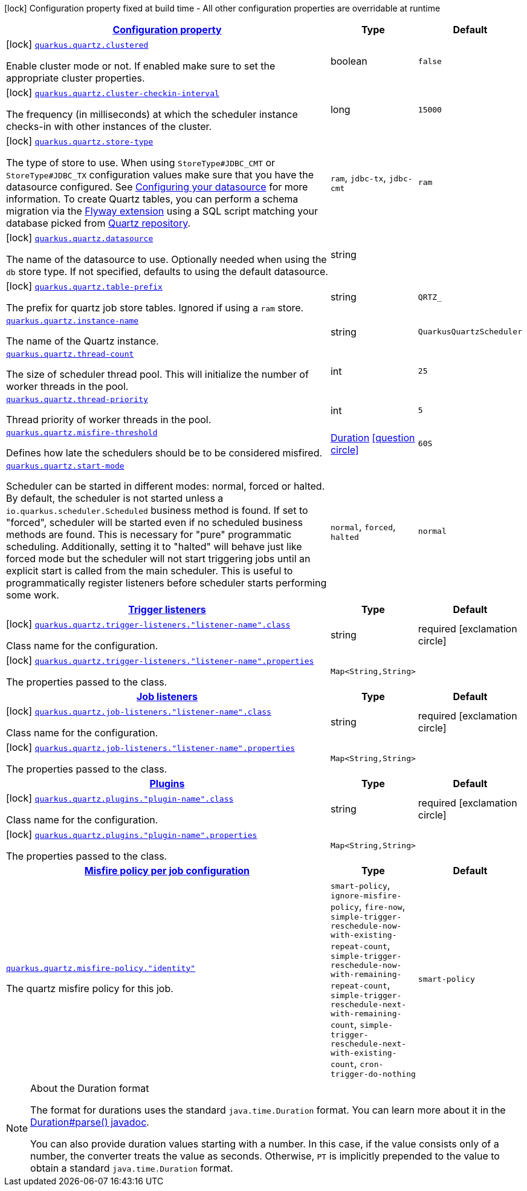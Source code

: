 [.configuration-legend]
icon:lock[title=Fixed at build time] Configuration property fixed at build time - All other configuration properties are overridable at runtime
[.configuration-reference.searchable, cols="80,.^10,.^10"]
|===

h|[[quarkus-quartz_configuration]]link:#quarkus-quartz_configuration[Configuration property]

h|Type
h|Default

a|icon:lock[title=Fixed at build time] [[quarkus-quartz_quarkus.quartz.clustered]]`link:#quarkus-quartz_quarkus.quartz.clustered[quarkus.quartz.clustered]`

[.description]
--
Enable cluster mode or not. 
 If enabled make sure to set the appropriate cluster properties.
--|boolean 
|`false`


a|icon:lock[title=Fixed at build time] [[quarkus-quartz_quarkus.quartz.cluster-checkin-interval]]`link:#quarkus-quartz_quarkus.quartz.cluster-checkin-interval[quarkus.quartz.cluster-checkin-interval]`

[.description]
--
The frequency (in milliseconds) at which the scheduler instance checks-in with other instances of the cluster.
--|long 
|`15000`


a|icon:lock[title=Fixed at build time] [[quarkus-quartz_quarkus.quartz.store-type]]`link:#quarkus-quartz_quarkus.quartz.store-type[quarkus.quartz.store-type]`

[.description]
--
The type of store to use. 
 When using `StoreType++#++JDBC_CMT` or `StoreType++#++JDBC_TX` configuration values make sure that you have the datasource configured. See link:https://quarkus.io/guides/datasource[Configuring your datasource] for more information. 
 To create Quartz tables, you can perform a schema migration via the link:https://quarkus.io/guides/flyway[Flyway extension] using a SQL script matching your database picked from link:https://github.com/quartz-scheduler/quartz/blob/master/quartz-core/src/main/resources/org/quartz/impl/jdbcjobstore[Quartz repository].
--|`ram`, `jdbc-tx`, `jdbc-cmt` 
|`ram`


a|icon:lock[title=Fixed at build time] [[quarkus-quartz_quarkus.quartz.datasource]]`link:#quarkus-quartz_quarkus.quartz.datasource[quarkus.quartz.datasource]`

[.description]
--
The name of the datasource to use. 
 Optionally needed when using the `db` store type. If not specified, defaults to using the default datasource.
--|string 
|


a|icon:lock[title=Fixed at build time] [[quarkus-quartz_quarkus.quartz.table-prefix]]`link:#quarkus-quartz_quarkus.quartz.table-prefix[quarkus.quartz.table-prefix]`

[.description]
--
The prefix for quartz job store tables. 
 Ignored if using a `ram` store.
--|string 
|`QRTZ_`


a| [[quarkus-quartz_quarkus.quartz.instance-name]]`link:#quarkus-quartz_quarkus.quartz.instance-name[quarkus.quartz.instance-name]`

[.description]
--
The name of the Quartz instance.
--|string 
|`QuarkusQuartzScheduler`


a| [[quarkus-quartz_quarkus.quartz.thread-count]]`link:#quarkus-quartz_quarkus.quartz.thread-count[quarkus.quartz.thread-count]`

[.description]
--
The size of scheduler thread pool. This will initialize the number of worker threads in the pool.
--|int 
|`25`


a| [[quarkus-quartz_quarkus.quartz.thread-priority]]`link:#quarkus-quartz_quarkus.quartz.thread-priority[quarkus.quartz.thread-priority]`

[.description]
--
Thread priority of worker threads in the pool.
--|int 
|`5`


a| [[quarkus-quartz_quarkus.quartz.misfire-threshold]]`link:#quarkus-quartz_quarkus.quartz.misfire-threshold[quarkus.quartz.misfire-threshold]`

[.description]
--
Defines how late the schedulers should be to be considered misfired.
--|link:https://docs.oracle.com/javase/8/docs/api/java/time/Duration.html[Duration]
  link:#duration-note-anchor[icon:question-circle[], title=More information about the Duration format]
|`60S`


a| [[quarkus-quartz_quarkus.quartz.start-mode]]`link:#quarkus-quartz_quarkus.quartz.start-mode[quarkus.quartz.start-mode]`

[.description]
--
Scheduler can be started in different modes: normal, forced or halted. By default, the scheduler is not started unless a `io.quarkus.scheduler.Scheduled` business method is found. If set to "forced", scheduler will be started even if no scheduled business methods are found. This is necessary for "pure" programmatic scheduling. Additionally, setting it to "halted" will behave just like forced mode but the scheduler will not start triggering jobs until an explicit start is called from the main scheduler. This is useful to programmatically register listeners before scheduler starts performing some work.
--|`normal`, `forced`, `halted` 
|`normal`


h|[[quarkus-quartz_quarkus.quartz.trigger-listeners-trigger-listeners]]link:#quarkus-quartz_quarkus.quartz.trigger-listeners-trigger-listeners[Trigger listeners]

h|Type
h|Default

a|icon:lock[title=Fixed at build time] [[quarkus-quartz_quarkus.quartz.trigger-listeners.-listener-name-.class]]`link:#quarkus-quartz_quarkus.quartz.trigger-listeners.-listener-name-.class[quarkus.quartz.trigger-listeners."listener-name".class]`

[.description]
--
Class name for the configuration.
--|string 
|required icon:exclamation-circle[title=Configuration property is required]


a|icon:lock[title=Fixed at build time] [[quarkus-quartz_quarkus.quartz.trigger-listeners.-listener-name-.properties-property-name]]`link:#quarkus-quartz_quarkus.quartz.trigger-listeners.-listener-name-.properties-property-name[quarkus.quartz.trigger-listeners."listener-name".properties]`

[.description]
--
The properties passed to the class.
--|`Map<String,String>` 
|


h|[[quarkus-quartz_quarkus.quartz.job-listeners-job-listeners]]link:#quarkus-quartz_quarkus.quartz.job-listeners-job-listeners[Job listeners]

h|Type
h|Default

a|icon:lock[title=Fixed at build time] [[quarkus-quartz_quarkus.quartz.job-listeners.-listener-name-.class]]`link:#quarkus-quartz_quarkus.quartz.job-listeners.-listener-name-.class[quarkus.quartz.job-listeners."listener-name".class]`

[.description]
--
Class name for the configuration.
--|string 
|required icon:exclamation-circle[title=Configuration property is required]


a|icon:lock[title=Fixed at build time] [[quarkus-quartz_quarkus.quartz.job-listeners.-listener-name-.properties-property-name]]`link:#quarkus-quartz_quarkus.quartz.job-listeners.-listener-name-.properties-property-name[quarkus.quartz.job-listeners."listener-name".properties]`

[.description]
--
The properties passed to the class.
--|`Map<String,String>` 
|


h|[[quarkus-quartz_quarkus.quartz.plugins-plugins]]link:#quarkus-quartz_quarkus.quartz.plugins-plugins[Plugins]

h|Type
h|Default

a|icon:lock[title=Fixed at build time] [[quarkus-quartz_quarkus.quartz.plugins.-plugin-name-.class]]`link:#quarkus-quartz_quarkus.quartz.plugins.-plugin-name-.class[quarkus.quartz.plugins."plugin-name".class]`

[.description]
--
Class name for the configuration.
--|string 
|required icon:exclamation-circle[title=Configuration property is required]


a|icon:lock[title=Fixed at build time] [[quarkus-quartz_quarkus.quartz.plugins.-plugin-name-.properties-property-name]]`link:#quarkus-quartz_quarkus.quartz.plugins.-plugin-name-.properties-property-name[quarkus.quartz.plugins."plugin-name".properties]`

[.description]
--
The properties passed to the class.
--|`Map<String,String>` 
|


h|[[quarkus-quartz_quarkus.quartz.misfire-policy-per-jobs-misfire-policy-per-job-configuration]]link:#quarkus-quartz_quarkus.quartz.misfire-policy-per-jobs-misfire-policy-per-job-configuration[Misfire policy per job configuration]

h|Type
h|Default

a| [[quarkus-quartz_quarkus.quartz.misfire-policy.-identity]]`link:#quarkus-quartz_quarkus.quartz.misfire-policy.-identity[quarkus.quartz.misfire-policy."identity"]`

[.description]
--
The quartz misfire policy for this job.
--|`smart-policy`, `ignore-misfire-policy`, `fire-now`, `simple-trigger-reschedule-now-with-existing-repeat-count`, `simple-trigger-reschedule-now-with-remaining-repeat-count`, `simple-trigger-reschedule-next-with-remaining-count`, `simple-trigger-reschedule-next-with-existing-count`, `cron-trigger-do-nothing` 
|`smart-policy`

|===
ifndef::no-duration-note[]
[NOTE]
[[duration-note-anchor]]
.About the Duration format
====
The format for durations uses the standard `java.time.Duration` format.
You can learn more about it in the link:https://docs.oracle.com/javase/8/docs/api/java/time/Duration.html#parse-java.lang.CharSequence-[Duration#parse() javadoc].

You can also provide duration values starting with a number.
In this case, if the value consists only of a number, the converter treats the value as seconds.
Otherwise, `PT` is implicitly prepended to the value to obtain a standard `java.time.Duration` format.
====
endif::no-duration-note[]
